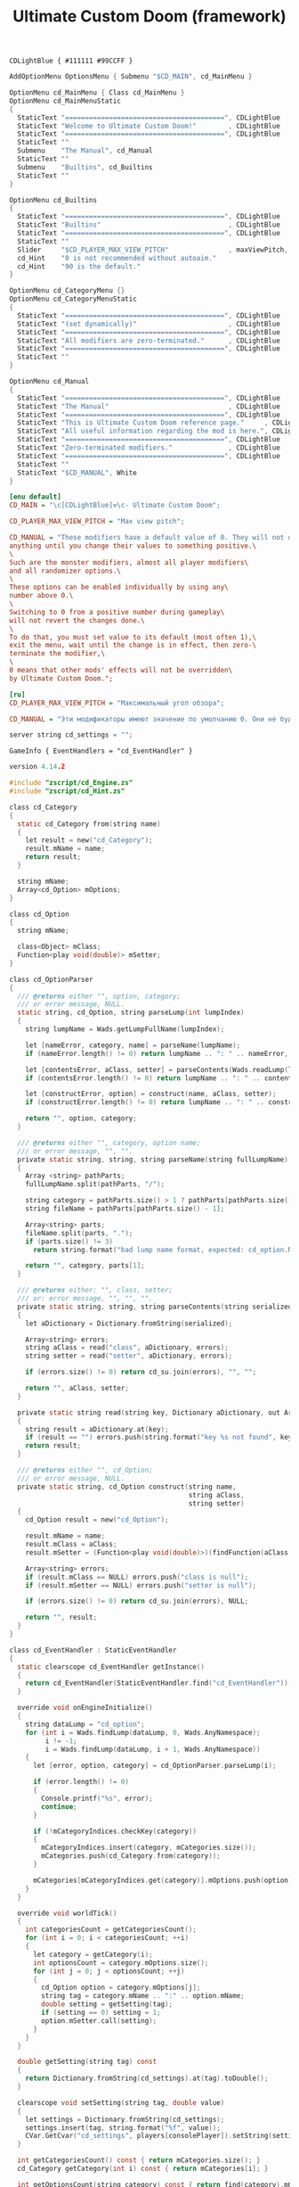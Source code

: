 # SPDX-FileCopyrightText: © 2025 Alexander Kromm <mmaulwurff@gmail.com>
# SPDX-License-Identifier: GPL-3.0-only
:properties:
:header-args: :comments no :mkdirp yes :noweb yes :results none
:end:

#+title: Ultimate Custom Doom (framework)

#+begin_src prog :tangle ../build/UltimateCustomDoomF/textcolor.txt
CDLightBlue { #111111 #99CCFF }
#+end_src

#+begin_src c :tangle ../build/UltimateCustomDoomF/menudef.txt
AddOptionMenu OptionsMenu { Submenu "$CD_MAIN", cd_MainMenu }

OptionMenu cd_MainMenu { Class cd_MainMenu }
OptionMenu cd_MainMenuStatic
{
  StaticText "========================================", CDLightBlue
  StaticText "Welcome to Ultimate Custom Doom!"        , CDLightBlue
  StaticText "========================================", CDLightBlue
  StaticText ""
  Submenu    "The Manual", cd_Manual
  StaticText ""
  Submenu    "Builtins", cd_Builtins
  StaticText ""
}

OptionMenu cd_Builtins
{
  StaticText "========================================", CDLightBlue
  StaticText "Builtins"                                , CDLightBlue
  StaticText "========================================", CDLightBlue
  StaticText ""
  Slider     "$CD_PLAYER_MAX_VIEW_PITCH"               , maxViewPitch, 0, 90, 5
  cd_Hint    "0 is not recommended without autoaim."
  cd_Hint    "90 is the default."
}

OptionMenu cd_CategoryMenu {}
OptionMenu cd_CategoryMenuStatic
{
  StaticText "========================================", CDLightBlue
  StaticText "(set dynamically)"                       , CDLightBlue
  StaticText "========================================", CDLightBlue
  StaticText "All modifiers are zero-terminated."      , CDLightBlue
  StaticText "========================================", CDLightBlue
  StaticText ""
}

OptionMenu cd_Manual
{
  StaticText "========================================", CDLightBlue
  StaticText "The Manual"                              , CDLightBlue
  StaticText "========================================", CDLightBlue
  StaticText "This is Ultimate Custom Doom reference page."     , CDLightBlue
  StaticText "All useful information regarding the mod is here.", CDLightBlue
  StaticText "========================================", CDLightBlue
  StaticText "Zero-terminated modifiers."              , CDLightBlue
  StaticText "========================================", CDLightBlue
  StaticText ""
  StaticText "$CD_MANUAL", White
}
#+end_src

#+begin_src ini :tangle ../build/UltimateCustomDoomF/language.txt
[enu default]
CD_MAIN = "\c[CDLightBlue]⚒\c- Ultimate Custom Doom";

CD_PLAYER_MAX_VIEW_PITCH = "Max view pitch";

CD_MANUAL = "These modifiers have a default value of 0. They will not do\
anything until you change their values to something positive.\
\
Such are the monster modifiers, almost all player modifiers\
and all randomizer options.\
\
These options can be enabled individually by using any\
number above 0.\
\
Switching to 0 from a positive number during gameplay\
will not revert the changes done.\
\
To do that, you must set value to its default (most often 1),\
exit the menu, wait until the change is in effect, then zero-\
terminate the modifier,\
\
0 means that other mods' effects will not be overridden\
by Ultimate Custom Doom.";

[ru]
CD_PLAYER_MAX_VIEW_PITCH = "Максимальный угол обзора";

CD_MANUAL = "Эти модификаторы имеют значение по умолчанию 0. Они не будут делать\nничего, пока вы не измените значения на что-то положительное.\n\nТак ведут себя модификаторы монстров, почти все модификаторы игрока\nи все модификаторы рандомайзера.\n\nЭти настройки могут быть включены индивидуально с помощью любого\nчисла выше 0.\n\nПереключение на 0 с положительного числа во время игры\nне вернёт сделанные изменения.\n\nДля этого вы должны установить значение по умолчанию (чаще всего 1),\nвыйти из меню, подождать, пока изменения не вступят в силу, затем очистить\nнулевой модификатор установкой 0.\n\n0 означает, что эффекты других модов не будут переопределены\nUltimate Custom Doom.";
#+end_src

#+begin_src c :tangle ../build/UltimateCustomDoomF/cvarinfo.txt
server string cd_settings = "";
#+end_src

#+begin_src prog :tangle ../build/UltimateCustomDoomF/mapinfo.txt
GameInfo { EventHandlers = "cd_EventHandler" }
#+end_src

#+begin_src c :tangle ../build/UltimateCustomDoomF/zscript.txt
version 4.14.2

#include "zscript/cd_Engine.zs"
#include "zscript/cd_Hint.zs"

class cd_Category
{
  static cd_Category from(string name)
  {
    let result = new("cd_Category");
    result.mName = name;
    return result;
  }

  string mName;
  Array<cd_Option> mOptions;
}

class cd_Option
{
  string mName;

  class<Object> mClass;
  Function<play void(double)> mSetter;
}

class cd_OptionParser
{
  /// @returns either "", option, category;
  /// or error message, NULL.
  static string, cd_Option, string parseLump(int lumpIndex)
  {
    string lumpName = Wads.getLumpFullName(lumpIndex);

    let [nameError, category, name] = parseName(lumpName);
    if (nameError.length() != 0) return lumpName .. ": " .. nameError, NULL, "";

    let [contentsError, aClass, setter] = parseContents(Wads.readLump(lumpIndex));
    if (contentsError.length() != 0) return lumpName .. ": " .. contentsError, NULL, "";

    let [constructError, option] = construct(name, aClass, setter);
    if (constructError.length() != 0) return lumpName .. ": " .. constructError, NULL, "";

    return "", option, category;
  }

  /// @returns either "", category, option name;
  /// or error message, "", "".
  private static string, string, string parseName(string fullLumpName)
  {
    Array <string> pathParts;
    fullLumpName.split(pathParts, "/");

    string category = pathParts.size() > 1 ? pathParts[pathParts.size() - 2] : "general";
    string fileName = pathParts[pathParts.size() - 1];

    Array<string> parts;
    fileName.split(parts, ".");
    if (parts.size() != 3)
      return string.format("bad lump name format, expected: cd_option.Name.json"), "", "";

    return "", category, parts[1];
  }

  /// @returns either: "", class, setter;
  /// or: error message, "", "", "".
  private static string, string, string parseContents(string serialized)
  {
    let aDictionary = Dictionary.fromString(serialized);

    Array<string> errors;
    string aClass = read("class", aDictionary, errors);
    string setter = read("setter", aDictionary, errors);

    if (errors.size() != 0) return cd_su.join(errors), "", "";

    return "", aClass, setter;
  }

  private static string read(string key, Dictionary aDictionary, out Array<string> errors)
  {
    string result = aDictionary.at(key);
    if (result == "") errors.push(string.format("key %s not found", key));
    return result;
  }

  /// @returns either "", cd_Option;
  /// or error message, NULL.
  private static string, cd_Option construct(string name,
                                             string aClass,
                                             string setter)
  {
    cd_Option result = new("cd_Option");

    result.mName = name;
    result.mClass = aClass;
    result.mSetter = (Function<play void(double)>)(findFunction(aClass, setter));

    Array<string> errors;
    if (result.mClass == NULL) errors.push("class is null");
    if (result.mSetter == NULL) errors.push("setter is null");

    if (errors.size() != 0) return cd_su.join(errors), NULL;

    return "", result;
  }
}

class cd_EventHandler : StaticEventHandler
{
  static clearscope cd_EventHandler getInstance()
  {
    return cd_EventHandler(StaticEventHandler.find("cd_EventHandler"));
  }

  override void onEngineInitialize()
  {
    string dataLump = "cd_option";
    for (int i = Wads.findLump(dataLump, 0, Wads.AnyNamespace);
         i != -1;
         i = Wads.findLump(dataLump, i + 1, Wads.AnyNamespace))
    {
      let [error, option, category] = cd_OptionParser.parseLump(i);

      if (error.length() != 0)
      {
        Console.printf("%s", error);
        continue;
      }

      if (!mCategoryIndices.checkKey(category))
      {
        mCategoryIndices.insert(category, mCategories.size());
        mCategories.push(cd_Category.from(category));
      }

      mCategories[mCategoryIndices.get(category)].mOptions.push(option);
    }
  }

  override void worldTick()
  {
    int categoriesCount = getCategoriesCount();
    for (int i = 0; i < categoriesCount; ++i)
    {
      let category = getCategory(i);
      int optionsCount = category.mOptions.size();
      for (int j = 0; j < optionsCount; ++j)
      {
        cd_Option option = category.mOptions[j];
        string tag = category.mName .. ":" .. option.mName;
        double setting = getSetting(tag);
        if (setting == 0) setting = 1;
        option.mSetter.call(setting);
      }
    }
  }

  double getSetting(string tag) const
  {
    return Dictionary.fromString(cd_settings).at(tag).toDouble();
  }

  clearscope void setSetting(string tag, double value)
  {
    let settings = Dictionary.fromString(cd_settings);
    settings.insert(tag, string.format("%f", value));
    CVar.GetCvar("cd_settings", players[consolePlayer]).setString(settings.toString());
  }

  int getCategoriesCount() const { return mCategories.size(); }
  cd_Category getCategory(int i) const { return mCategories[i]; }

  int getOptionsCount(string category) const { return find(category).mOptions.size(); }
  cd_Option getOption(string category, int i) const { return find(category).mOptions[i]; }

  private cd_Category find(string category)
  {
    return mCategories[mCategoryIndices.get(category)];
  }

  private Array<cd_Category> mCategories;
  private Map<string, int> mCategoryIndices;
}

class cd_OptionItem : OptionMenuItemTextField
{
  override bool, string getString(int i)
  {
    if (i != 0) return false, "";

    return true, string.format("%.1f", cd_EventHandler.getInstance().getSetting(mTag));
  }

  override bool setString(int i, String s)
  {
    double corrected = max(0, s.toDouble());

    cd_EventHandler.getInstance().setSetting(mTag, corrected);
    return Super.setString(i, string.format("%f", corrected));
  }

  string mTag;
}

class cd_CategorySubmenu : OptionMenuItemSubmenu
{
  override bool activate()
  {
    Super.activate();

    let categoryMenu = OptionMenu(Menu.getCurrentMenu());
    categoryMenu.mDesc.mItems =
      OptionMenuDescriptor(MenuDescriptor.getDescriptor("cd_CategoryMenuStatic")).mItems;
    let titleText = OptionMenuItemStaticText(categoryMenu.mDesc.mItems[1]);
    titleText.initDirect(cd_MainMenu.localizeCategoryName(mCategory), titleText.mColor);

    let eventHandler = cd_EventHandler.getInstance();
    int optionsCount = eventHandler.getOptionsCount(mCategory);
    for (int i = 0; i < optionsCount; ++i)
    {
      cd_Option option = eventHandler.getOption(mCategory, i);
      let item = new("cd_OptionItem");
      item.init(cd_MainMenu.localizeOptionName(option.mName), "");
      item.mTag = mCategory .. ":" .. option.mName;
      categoryMenu.mDesc.mItems.push(item);
    }

    if (categoryMenu.mDesc.mSelectedItem <= 0)
      categoryMenu.mDesc.mSelectedItem = categoryMenu.firstSelectable();

    return true;
  }

  string mCategory;
}

class cd_MainMenu : OptionMenu
{
  override void init(Menu parent, OptionMenuDescriptor descriptor)
  {
    descriptor.mItems =
      OptionMenuDescriptor(MenuDescriptor.getDescriptor("cd_MainMenuStatic")).mItems;

    let eventHandler = cd_EventHandler.getInstance();
    int categoriesCount = eventHandler.getCategoriesCount();
    for (int i = 0; i < categoriesCount; ++i)
    {
      string categoryName = eventHandler.getCategory(i).mName;

      let submenu = new("cd_CategorySubmenu");
      submenu.init(localizeCategoryName(categoryName), "cd_CategoryMenu");
      submenu.mCategory = categoryName;

      descriptor.mItems.push(submenu);
    }

    Super.init(parent, descriptor);
  }

  static string localizeCategoryName(string name)
  {
    return localizeName("CD_CATEGORY_", name);
  }

  static string localizeOptionName(string name)
  {
    return localizeName("CD_OPTION_", name);
  }

  static string localizeName(string prefix, string categoryName)
  {
    string localizationTag = prefix .. categoryName;
    string result = StringTable.localize(localizationTag, false);
    if (result == localizationTag) result = categoryName;

    return result;
  }
}

<<module("StringUtils")>>
#+end_src

#+begin_src c :tangle ../build/UltimateCustomDoomF/zscript/cd_Hint.zs
/// This class provides the Hint Option Menu item.
/// Hint is a static text that is visible only if the items above are selected.
/// The number of items above is configurable, and by default is 1.
class OptionMenuItemCd_Hint : OptionMenuItemStaticText
{
  /// nAbove means for how many selectable items above this hint should appear.
  OptionMenuItemCd_Hint Init(String label, int nAbove = 1)
  {
    Super.InitDirect(label, Font.CR_WHITE);
    if (nAbove < 1) { nAbove = 1; }
    _nAbove = nAbove;
    return self;
  }

  override int Draw(OptionMenuDescriptor desc, int y, int indent, bool selected)
  {
    return isAboveSelected(desc)
      ? Super.Draw(desc, y, indent, selected)
      : -1;
  }

  private bool isAboveSelected(OptionMenuDescriptor desc)
  {
    int selfIndex = desc.mItems.find(self);
    int aboveEnd  = selfIndex - 1;

    while (aboveEnd >= 0 && !desc.mItems[aboveEnd].Selectable()) { --aboveEnd; }

    int aboveBegin      = aboveEnd;
    int foundSelectable = 0;
    for (; aboveBegin >= 0 && foundSelectable < _nAbove; --aboveBegin)
    {
      if (desc.mItems[aboveBegin].Selectable())
      {
        ++foundSelectable;
      }
    }
    ++aboveBegin;

    int  selected        = desc.mSelectedItem;
    bool isAboveSelected = (aboveBegin <= selected && selected <= aboveEnd);

    return isAboveSelected;
  }

  private int _nAbove;
}
#+end_src

* Modules

[[file:../modules/StringUtils.org][StringUtils]]
#+name: module
#+begin_src emacs-lisp :var module-name = "" :exports none
(org-babel-tangle-file (concat "../modules/" module-name ".org"))

(string-replace "NAMESPACE_" "cd_"
                (with-temp-buffer
                  (insert-file-contents (format "../build/%1$s/%1$s.zs" module-name))
                  (buffer-string)))
#+end_src

* Options

#+begin_src js :tangle ../build/UltimateCustomDoomF/zscript/cd_Engine.zs
class cd_Engine play
{
  private static PlayerPawn getPawn()
  {
    if (players[consolePlayer].mo == NULL) throwAbortException("player pawn is null");
    return players[consolePlayer].mo;
  }

  private static readonly<PlayerPawn> getDefaultPawn()
  {
    return getDefaultByType(getPawn().getClass());
  }
}
#+end_src

** Weapon Damage

#+begin_src js :tangle ../build/UltimateCustomDoomF/options/gameplay/cd_option.WeaponDamage.json
{
  "class": "cd_Engine",
  "setter": "setPawnWeaponDamage"
}
#+end_src
#+begin_src ini :tangle ../build/UltimateCustomDoomF/language.txt
[enu default]
CD_OPTION_WeaponDamage = "Weapon damage multiplier";
#+end_src
#+begin_src js :tangle ../build/UltimateCustomDoomF/zscript/cd_Engine.zs
extend class cd_Engine
{
  static void setPawnWeaponDamage(double value)
  {
    getPawn().damageMultiply = getDefaultPawn().damageMultiply * value;
  }
}
#+end_src

** Taken Damage

#+begin_src js :tangle ../build/UltimateCustomDoomF/options/gameplay/cd_option.TakenDamage.json
{
  "class": "cd_Engine",
  "setter": "setPawnTakenDamage"
}
#+end_src
#+begin_src ini :tangle ../build/UltimateCustomDoomF/language.txt
[enu default]
CD_OPTION_TakenDamage = "Damage taken multiplier";
#+end_src
#+begin_src js :tangle ../build/UltimateCustomDoomF/zscript/cd_Engine.zs
extend class cd_Engine
{
  static void setPawnTakenDamage(double value)
  {
    getPawn().damageFactor = getDefaultPawn().damageFactor * value;
  }
}
#+end_src

** Categories

#+begin_src ini :tangle ../build/UltimateCustomDoomF/language.txt
[enu default]
CD_CATEGORY_Gameplay = "Gameplay";
#+end_src

* Run

#+begin_src elisp :lexical t
(load-file "../build/TestRunner/dt-scripts.el")
(org-babel-tangle)
(dt-run-tests "../build/UltimateCustomDoomF" "wait 2;")
#+end_src
